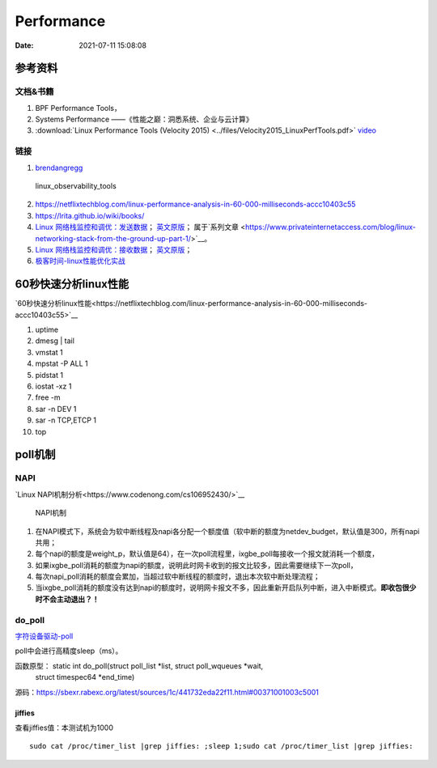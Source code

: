======================
Performance
======================

:Date:   2021-07-11 15:08:08

参考资料
================

文档&书籍
------------

1. BPF Performance Tools，
2. Systems Performance ——《性能之巅：洞悉系统、企业与云计算》
3. :download:`Linux Performance Tools (Velocity 2015) <../files/Velocity2015_LinuxPerfTools.pdf>`
   `video <https://www.youtube.com/watch?v=FJW8nGV4jxY&list=PLhhdIMVi0o5RNrf8E2dUijvGpqKLB9TCR>`__


链接
-----------

1. `brendangregg <http://www.brendangregg.com/linuxperf.html>`__

.. figure:: ../images/linux_observability_tools.png

   linux_observability_tools


2. https://netflixtechblog.com/linux-performance-analysis-in-60-000-milliseconds-accc10403c55

3. https://lrita.github.io/wiki/books/


4. `Linux 网络栈监控和调优：发送数据 <http://arthurchiao.art/blog/tuning-stack-tx-zh/>`__；
   `英文原版 <https://blog.packagecloud.io/eng/2017/02/06/monitoring-tuning-linux-networking-stack-sending-data/>`__；
   属于`系列文章 <https://www.privateinternetaccess.com/blog/linux-networking-stack-from-the-ground-up-part-1/>`__。

5. `Linux 网络栈监控和调优：接收数据 <http://arthurchiao.art/blog/tuning-stack-rx-zh/>`__；
   `英文原版 <https://blog.packagecloud.io/eng/2016/06/22/monitoring-tuning-linux-networking-stack-receiving-data/>`__；

6. `极客时间-linux性能优化实战 <https://zter.ml/>`__


60秒快速分析linux性能
=========================
`60秒快速分析linux性能<https://netflixtechblog.com/linux-performance-analysis-in-60-000-milliseconds-accc10403c55>`__



1. uptime
2. dmesg | tail
3. vmstat 1
4. mpstat -P ALL 1
5. pidstat 1
6. iostat -xz 1
7. free -m
8. sar -n DEV 1
9. sar -n TCP,ETCP 1
10. top

poll机制
=============

NAPI
----------

`Linux NAPI机制分析<https://www.codenong.com/cs106952430/>`__


.. figure:: ../images/NAPI.png

   NAPI机制

1. 在NAPI模式下，系统会为软中断线程及napi各分配一个额度值（软中断的额度为netdev_budget，默认值是300，所有napi共用；
2. 每个napi的额度是weight_p，默认值是64），在一次poll流程里，ixgbe_poll每接收一个报文就消耗一个额度，
3. 如果ixgbe_poll消耗的额度为napi的额度，说明此时网卡收到的报文比较多，因此需要继续下一次poll，
4. 每次napi_poll消耗的额度会累加，当超过软中断线程的额度时，退出本次软中断处理流程；
5. 当ixgbe_poll消耗的额度没有达到napi的额度时，说明网卡报文不多，因此重新开启队列中断，进入中断模式。**即收包很少时不会主动退出？！**




do_poll
------------
`字符设备驱动-poll <https://blog.csdn.net/czg13548930186/article/details/77825262>`__

poll中会进行高精度sleep（ms）。

函数原型： static int do_poll(struct poll_list *list, struct poll_wqueues *wait,
		   struct timespec64 *end_time)

源码：https://sbexr.rabexc.org/latest/sources/1c/441732eda22f11.html#00371001003c5001




jiffies
~~~~~~~~~~~~~~~
查看jiffies值：本测试机为1000

::

   sudo cat /proc/timer_list |grep jiffies: ;sleep 1;sudo cat /proc/timer_list |grep jiffies:

